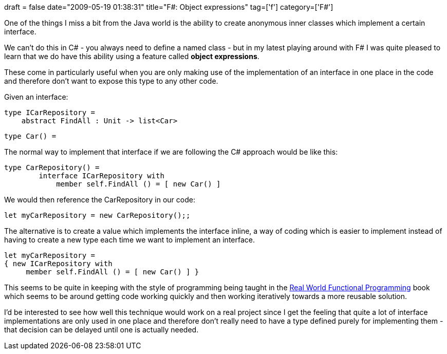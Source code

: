 +++
draft = false
date="2009-05-19 01:38:31"
title="F#: Object expressions"
tag=['f']
category=['F#']
+++

One of the things I miss a bit from the Java world is the ability to create anonymous inner classes which implement a certain interface.

We can't do this in C# - you always need to define a named class - but in my latest playing around with F# I was quite pleased to learn that we do have this ability using a feature called *object expressions*.

These come in particularly useful when you are only making use of the implementation of an interface in one place in the code and therefore don't want to expose this type to any other code.

Given an interface:

[source,ocaml]
----

type ICarRepository =
    abstract FindAll : Unit -> list<Car>
----

[source,ocaml]
----

type Car() =
----

The normal way to implement that interface if we are following the C# approach would be like this:

[source,ocaml]
----

type CarRepository() =
	interface ICarRepository with
	    member self.FindAll () = [ new Car() ]
----

We would then reference the CarRepository in our code:

[source,ocaml]
----

let myCarRepository = new CarRepository();;
----

The alternative is to create a value which implements the interface inline, a way of coding which is easier to implement instead of having to create a new type each time we want to implement an interface.

[source,ocaml]
----

let myCarRepository =
{ new ICarRepository with
     member self.FindAll () = [ new Car() ] }
----

This seems to be quite in keeping with the style of programming being taught in the http://manning.com/petricek/[Real World Functional Programming] book which seems to be around getting code working quickly and then working iteratively towards a more reusable solution.

I'd be interested to see how well this technique would work on a real project since I get the feeling that quite a lot of interface implementations are only used in one place and therefore don't really need to have a type defined purely for implementing them - that decision can be delayed until one is actually needed.
